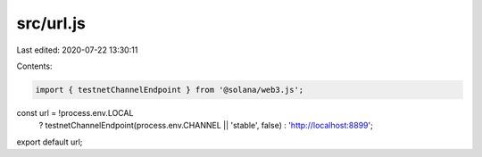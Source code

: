 src/url.js
==========

Last edited: 2020-07-22 13:30:11

Contents:

.. code-block:: js

    import { testnetChannelEndpoint } from '@solana/web3.js';

const url = !process.env.LOCAL
  ? testnetChannelEndpoint(process.env.CHANNEL || 'stable', false)
  : 'http://localhost:8899';

export default url;


